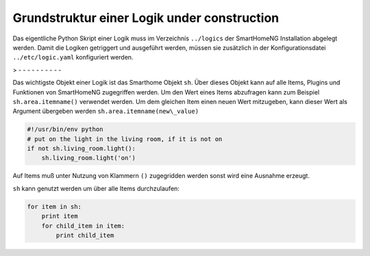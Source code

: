 
.. role:: redsup
.. role:: bluesup
.. role:: greensup
.. role:: blacksup

.. index:: Struktur; Logiken
.. index:: Logiken; Struktur

=======================================================
Grundstruktur einer Logik :bluesup:`under construction`
=======================================================

Das eigentliche Python Skript einer Logik muss im Verzeichnis ``../logics`` der SmartHomeNG Installation abgelegt
werden. Damit die Logiken getriggert und ausgeführt werden, müssen sie zusätzlich in der Konfigurationsdatei
``../etc/logic.yaml`` konfiguriert werden.

> - - - - - - - - - -

Das wichtigste Objekt einer Logik ist das Smarthome Objekt ``sh``.
Über dieses Objekt kann auf alle Items, Plugins und Funktionen von SmartHomeNG
zugegriffen werden.
Um den Wert eines Items abzufragen kann zum Beispiel ``sh.area.itemname()`` verwendet werden.
Um dem gleichen Item einen neuen Wert mitzugeben, kann dieser Wert als Argument
übergeben werden ``sh.area.itemname(new\_value)``

.. code-block:: python

   #!/usr/bin/env python
   # put on the light in the living room, if it is not on
   if not sh.living_room.light():
       sh.living_room.light('on')

Auf Items muß unter Nutzung von Klammern ``()`` zugegridden werden sonst wird eine Ausnahme
erzeugt.

``sh`` kann genutzt werden um über alle Items durchzulaufen:

.. code-block:: python

   for item in sh:
       print item
       for child_item in item:
           print child_item


